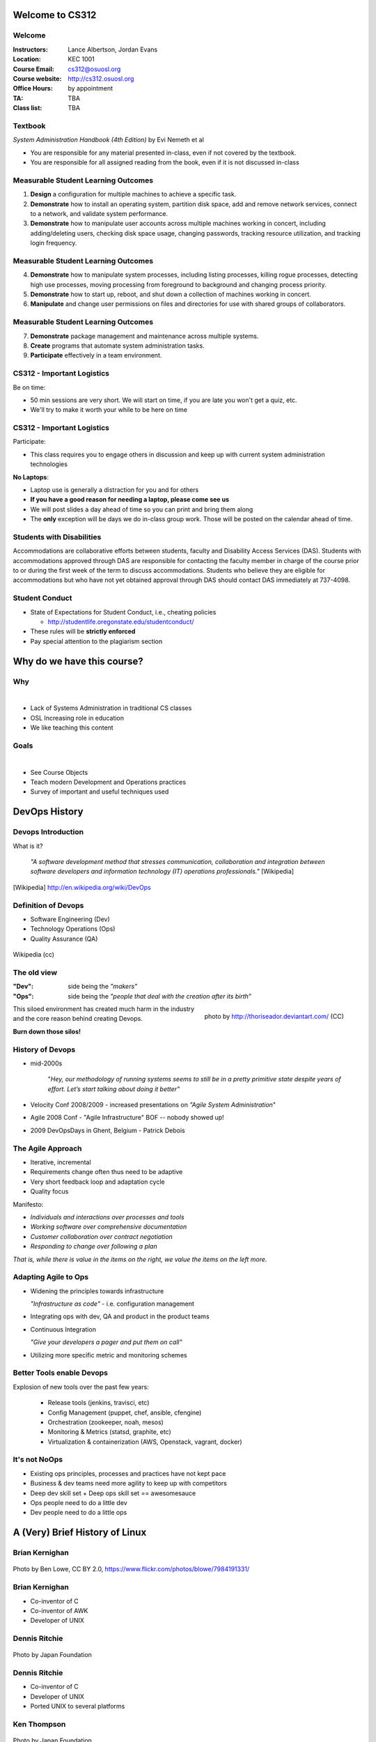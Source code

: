 .. _00_intro:

Welcome to CS312
================

Welcome
~~~~~~~

:Instructors: Lance Albertson, Jordan Evans
:Location: KEC 1001
:Course Email: cs312@osuosl.org
:Course website: http://cs312.osuosl.org
:Office Hours: by appointment
:TA: TBA
:Class list: TBA

Textbook
~~~~~~~~

*System Administration Handbook (4th Edition)* by Evi Nemeth et al

* You are responsible for any material presented in-class, even if not covered
  by the textbook.
* You are responsible for all assigned reading from the book, even if it is not
  discussed in-class

Measurable Student Learning Outcomes
~~~~~~~~~~~~~~~~~~~~~~~~~~~~~~~~~~~~

#. **Design** a configuration for multiple machines to achieve a specific task.
#. **Demonstrate** how to install an operating system, partition disk space, add
   and remove network services, connect to a network, and validate system
   performance.
#. **Demonstrate** how to manipulate user accounts across multiple machines
   working in concert, including adding/deleting users, checking disk space
   usage, changing passwords, tracking resource utilization, and tracking login
   frequency.

Measurable Student Learning Outcomes
~~~~~~~~~~~~~~~~~~~~~~~~~~~~~~~~~~~~

4. **Demonstrate** how to manipulate system processes, including listing
   processes, killing rogue processes, detecting high use processes, moving
   processing from foreground to background and changing process priority.
#. **Demonstrate** how to start up, reboot, and shut down a collection of
   machines working in concert.
#. **Manipulate** and change user permissions on files and directories for use
   with shared groups of collaborators.

Measurable Student Learning Outcomes
~~~~~~~~~~~~~~~~~~~~~~~~~~~~~~~~~~~~

7. **Demonstrate** package management and maintenance across multiple systems.
#. **Create** programs that automate system administration tasks.
#. **Participate** effectively in a team environment.

CS312 - Important Logistics
~~~~~~~~~~~~~~~~~~~~~~~~~~~

Be on time:

- 50 min sessions are very short. We will start on time, if you are late you won't
  get a quiz, etc.
- We'll try to make it worth your while to be here on time


CS312 - Important Logistics
~~~~~~~~~~~~~~~~~~~~~~~~~~~

Participate:

- This class requires you to engage others in discussion and keep up with
  current system administration technologies

**No Laptops**:

- Laptop use is generally a distraction for you and for others
- **If you have a good reason for needing a laptop, please come see us**
- We will post slides a day ahead of time so you can print and bring them along
- The **only** exception will be days we do in-class group work. Those will be
  posted on the calendar ahead of time.

Students with Disabilities
~~~~~~~~~~~~~~~~~~~~~~~~~~

Accommodations are collaborative efforts between students, faculty and
Disability Access Services (DAS). Students with accommodations approved through
DAS are responsible for contacting the faculty member in charge of the course
prior to or during the first week of the term to discuss accommodations.
Students who believe they are eligible for accommodations but who have not yet
obtained approval through DAS should contact DAS immediately at 737-4098.

Student Conduct
~~~~~~~~~~~~~~~

- State of Expectations for Student Conduct, i.e., cheating policies

  - http://studentlife.oregonstate.edu/studentconduct/

- These rules will be **strictly enforced**
- Pay special attention to the plagiarism section

Why do we have this course?
===========================

Why
~~~

|

- Lack of Systems Administration in traditional CS classes
- OSL Increasing role in education
- We like teaching this content

Goals
~~~~~

|

- See Course Objects
- Teach modern Development and Operations practices
- Survey of important and useful techniques used 

DevOps History
==============

Devops Introduction
~~~~~~~~~~~~~~~~~~~

What is it?

  *"A software development method that stresses communication, collaboration and
  integration between software developers and information technology (IT)
  operations professionals."* [Wikipedia]

.. [Wikipedia] http://en.wikipedia.org/wiki/DevOps

Definition of Devops
~~~~~~~~~~~~~~~~~~~~

- Software Engineering (Dev)
- Technology Operations (Ops)
- Quality Assurance (QA)

.. figure:: ../_static/Devops.svg
    :scale: 80%
    :align: center

    Wikipedia (cc)

The old view
~~~~~~~~~~~~

:"Dev": side being the *"makers"*
:"Ops":
  side being the *"people that deal with the creation after its birth”*

.. figure:: ../_static/silo-fire.jpg
    :scale: 50%
    :align: right

    photo by http://thoriseador.deviantart.com/ (CC)

This siloed environment has created much harm in the industry and the core
reason behind creating Devops.

**Burn down those silos!**

History of Devops
~~~~~~~~~~~~~~~~~

- mid-2000s

    "*Hey, our methodology of running systems seems to still be in a pretty
    primitive state despite years of effort.  Let’s start talking about doing it
    better"*

- Velocity Conf 2008/2009 - increased presentations on *"Agile System
  Administration*"
- Agile 2008 Conf - "Agile Infrastructure" BOF -- nobody showed up!
- 2009 DevOpsDays in Ghent, Belgium - Patrick Debois

The Agile Approach
~~~~~~~~~~~~~~~~~~

- Iterative, incremental
- Requirements change often thus need to be adaptive
- Very short feedback loop and adaptation cycle
- Quality focus

Manifesto:

- *Individuals and interactions over processes and tools*
- *Working software over comprehensive documentation*
- *Customer collaboration over contract negotiation*
- *Responding to change over following a plan*

*That is, while there is value in the items on the right, we value the items on
the left more.*

Adapting Agile to Ops
~~~~~~~~~~~~~~~~~~~~~

- Widening the principles towards infrastructure

  *"Infrastructure as code"* - i.e. configuration management

- Integrating ops with dev, QA and product in the product teams
- Continuous Integration

  *"Give your developers a pager and put them on call"*

- Utilizing more specific metric and monitoring schemes

Better Tools enable Devops
~~~~~~~~~~~~~~~~~~~~~~~~~~

Explosion of new tools over the past few years:

  - Release tools (jenkins, travisci, etc)
  - Config Management (puppet, chef, ansible, cfengine)
  - Orchestration (zookeeper, noah, mesos)
  - Monitoring & Metrics (statsd, graphite, etc)
  - Virtualization & containerization (AWS, Openstack, vagrant, docker)

It's not NoOps
~~~~~~~~~~~~~~

- Existing ops principles, processes and practices have not kept pace
- Business & dev teams need more agility to keep up with competitors
- Deep dev skill set + Deep ops skill set == awesomesauce
- Ops people need to do a little dev
- Dev people need to do a little ops

A (Very) Brief History of Linux
===============================

.. The following rst-class applies to the slide below it,
   not the current slide.
.. rst-class:: center-title
	       
Brian Kernighan
~~~~~~~~~~~~~~~

.. figure:: ../_static/kernighan.jpg
   :align: center
	
   Photo by Ben Lowe, CC BY 2.0, https://www.flickr.com/photos/blowe/7984191331/

Brian Kernighan
~~~~~~~~~~~~~~~

* Co-inventor of C
* Co-inventor of AWK
* Developer of UNIX

.. rst-class:: center-title

Dennis Ritchie
~~~~~~~~~~~~~~

.. figure:: ../_static/ritchie.jpg
   :align: center

   Photo by Japan Foundation


Dennis Ritchie
~~~~~~~~~~~~~~

* Co-inventor of C
* Developer of UNIX
* Ported UNIX to several platforms

.. rst-class:: center-title

Ken Thompson
~~~~~~~~~~~~

.. figure:: ../_static/thompson.jpg
   :align: center

   Photo by Japan Foundation

Ken Thompson
~~~~~~~~~~~~

* Primary inventor of UNIX
* Inventor of B (predecessor to C)
* Invented UTF-8 encodings
* Significant work in Regular Expressions
* Co-inventor of golang

.. rst-class:: center-title

Douglas McIlroy
~~~~~~~~~~~~~~~
 
.. figure:: ../_static/mcilroy.jpg
   :align: center

   Photo by Denise Panyik-Dale, CC BY 2.0, http://www.flickr.com/photos/dpanyikdale/5740011186/

Douglas McIlroy
~~~~~~~~~~~~~~~

* Inventor of the UNIX pipeline
* Invented much of the UNIX philosophy
* Co-inventor of UNIX and many of its userland tools

.. rst-class:: center-title

Richard Stallman
~~~~~~~~~~~~~~~~

.. figure:: ../_static/stallman.jpg
   :align: center

   Photo by Sam Williams, licensed under the GFDL, http://upload.wikimedia.org/wikipedia/commons/e/e1/Free_as_in_Freedom.jpeg

Richard Stallman
~~~~~~~~~~~~~~~~

* Wrote the GPL (GNU Public License)
* Founded the FSF
* Created GNU (GNU is Not UNIX)

  * Free (as in Freedom) UNIX clone

* Wrote Emacs
* Influential in FOSS
* GNU userland utilities later used in Linux

.. rst-class:: center-title

Linus Torvalds
~~~~~~~~~~~~~~

.. figure:: ../_static/torvalds.jpg
   :align: center

   Photo by corbet, license unknown, http://lwn.net/images/conf/2013/lce-ks/LinusTorvalds.jpg

Linus Torvalds
~~~~~~~~~~~~~~

* Invented the Linux Kernel

  * Combined Linux Kernel with GNU userland to make GNU/Linux

* Invented Git
* Maintains the Linux Kernel

